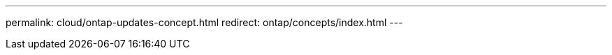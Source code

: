 ---
permalink: cloud/ontap-updates-concept.html
redirect: ontap/concepts/index.html
---

// 2023-07-21, ONTAPDOC-821 